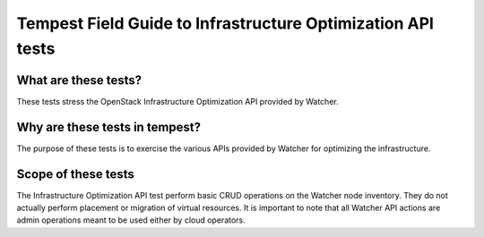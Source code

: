 Tempest Field Guide to Infrastructure Optimization API tests
============================================================


What are these tests?
---------------------

These tests stress the OpenStack Infrastructure Optimization API provided by
Watcher.


Why are these tests in tempest?
------------------------------

The purpose of these tests is to exercise the various APIs provided by Watcher
for optimizing the infrastructure.


Scope of these tests
--------------------

The Infrastructure Optimization API test perform basic CRUD operations on the Watcher node
inventory.  They do not actually perform placement or migration of virtual resources. It is important
to note that all Watcher API actions are admin operations meant to be used
either by cloud operators.
